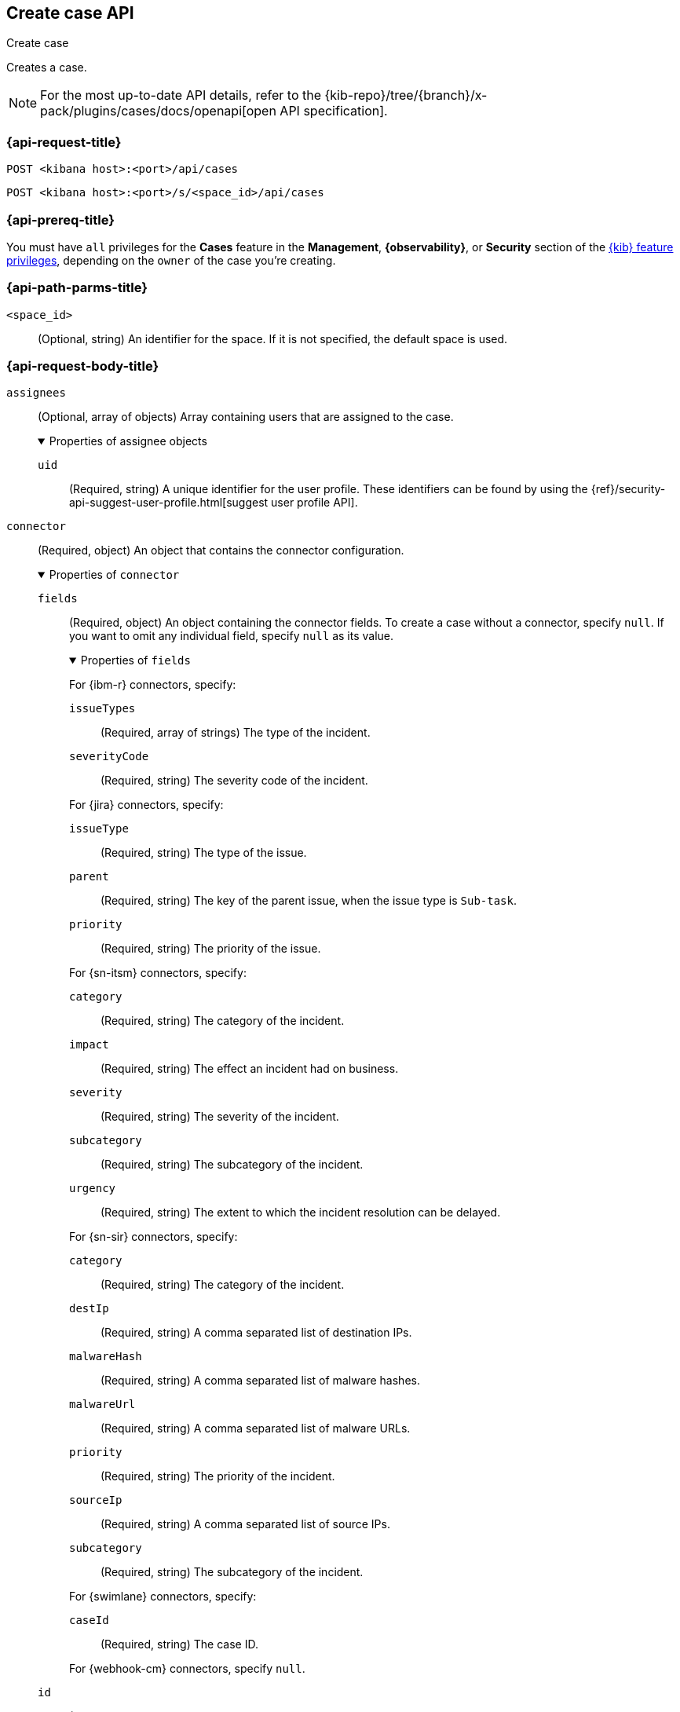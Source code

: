 [[cases-api-create]]
== Create case API
++++
<titleabbrev>Create case</titleabbrev>
++++

Creates a case.

[NOTE]
====
For the most up-to-date API details, refer to the
{kib-repo}/tree/{branch}/x-pack/plugins/cases/docs/openapi[open API specification].
====

=== {api-request-title}

`POST <kibana host>:<port>/api/cases`

`POST <kibana host>:<port>/s/<space_id>/api/cases`

=== {api-prereq-title}

You must have `all` privileges for the *Cases* feature in the *Management*,
*{observability}*, or *Security* section of the
<<kibana-feature-privileges,{kib} feature privileges>>, depending on the
`owner` of the case you're creating.

=== {api-path-parms-title}

`<space_id>`::
(Optional, string) An identifier for the space. If it is not specified, the
default space is used.

[role="child_attributes"]
=== {api-request-body-title}

`assignees`::
(Optional, array of objects) Array containing users that are assigned to the case.
+
.Properties of assignee objects
[%collapsible%open]
=====
`uid`:: 
(Required, string) A unique identifier for the user profile. These identifiers
can be found by using the
{ref}/security-api-suggest-user-profile.html[suggest user profile API].
=====

`connector`::
(Required, object) An object that contains the connector configuration.
+
.Properties of `connector`
[%collapsible%open]
====
`fields`::
(Required, object) An object containing the connector fields. To create a case
without a connector, specify `null`. If you want to omit any individual field,
specify `null` as its value.
+
.Properties of `fields`
[%collapsible%open]
=====
For {ibm-r} connectors, specify:

`issueTypes`:::
(Required, array of strings) The type of the incident.

`severityCode`:::
(Required, string) The severity code of the incident.

For {jira} connectors, specify:

`issueType`:::
(Required, string) The type of the issue.

`parent`:::
(Required, string) The key of the parent issue, when the issue type is `Sub-task`.

`priority`:::
(Required, string) The priority of the issue.

For {sn-itsm} connectors, specify:

`category`:::
(Required, string) The category of the incident.

`impact`:::
(Required, string) The effect an incident had on business.

`severity`:::
(Required, string) The severity of the incident.

`subcategory`:::
(Required, string) The subcategory of the incident.

`urgency`:::
(Required, string) The extent to which the incident resolution can be delayed.

For {sn-sir} connectors, specify:

`category`:::
(Required, string) The category of the incident.

`destIp`:::
(Required, string) A comma separated list of destination IPs.

`malwareHash`:::
(Required, string) A comma separated list of malware hashes.

`malwareUrl`:::
(Required, string) A comma separated list of malware URLs.

`priority`:::
(Required, string) The priority of the incident.

`sourceIp`:::
(Required, string) A comma separated list of source IPs.

`subcategory`:::
(Required, string) The subcategory of the incident.

For {swimlane} connectors, specify:

`caseId`:::
(Required, string) The case ID.

For {webhook-cm} connectors, specify `null`.
=====

`id`::
(Required, string) The identifier for the connector. To create a case without a
connector, use `none`. To retrieve connector IDs, use
<<cases-api-find-connectors>>.

`name`::
(Required, string) The name of the connector. To create a case without a
connector, use `none`.

`type`::
(Required, string) The type of the connector. Valid values are: `.cases-webhook`,
`.jira`, `.none`, `.resilient`,`.servicenow`, `.servicenow-sir`, and `.swimlane`.
To create a case without a connector, use `.none`.

====

`description`::
(Required, string) The description for the case.

`owner`::
(Required, string) The application that owns the case. Valid values are:
`cases`, `observability`, or `securitySolution`. This value affects
whether the case is visible in the {stack-manage-app}, {observability}, or
{security-app}.

`settings`::
(Required, object)
An object that contains the case settings.
+
.Properties of `settings`
[%collapsible%open]
====
`syncAlerts`:: 
(Required, boolean) Turns alert syncing on or off.
====

`severity`::
(Optional,string) The severity of the case. Valid values are: `critical`, `high`,
`low`, and `medium`.

`tags`::
(Required, string array) The words and phrases that help
categorize cases. It can be an empty array.

`title`::
(Required, string) A title for the case.

=== {api-response-codes-title}

`200`::
   Indicates a successful call.

=== {api-examples-title}

[source,sh]
--------------------------------------------------
POST api/cases
{
  "description": "A case description.",
  "title": "Case title 1",
  "tags": [ "tag 1" ],
  "connector": {
    "id": "131d4448-abe0-4789-939d-8ef60680b498",
    "name": "My connector",
    "type": ".jira",
    "fields": {
      "issueType": "10006",
      "priority": "High",
      "parent": null
    }
  },
  "settings": {
    "syncAlerts": true
  },
  "owner": "cases"
}
--------------------------------------------------
// KIBANA

The API returns a JSON object that includes the user who created the case and
the case identifier, version, and creation time. For example:

[source,json]
--------------------------------------------------
{
  "id": "66b9aa00-94fa-11ea-9f74-e7e108796192", <1>
  "version": "WzUzMiwxXQ==",
  "comments": [],
  "totalComment": 0,
  "totalAlerts": 0,
  "title": "Case title 1",
  "tags": [ "tag 1" ],
  "assignees": [],
  "settings": {
    "syncAlerts": true
  },
  "owner": "cases",
  "description": "A case description.",
  "duration": null,
  "severity": "low",
  "closed_at": null,
  "closed_by": null,
  "created_at": "2022-05-13T09:16:17.416Z",
  "created_by": {
    "email": null,
    "full_name": null,
    "username": "elastic"
  },
  "status": "open",
  "updated_at": null,
  "updated_by": null,
  "connector": {
    "id": "131d4448-abe0-4789-939d-8ef60680b498", <2>
    "name": "My connector",
    "type": ".jira",
    "fields": {
      "issueType": "10006",
      "parent": null,
      "priority": "High"
    }
  },
  "external_service": null <3>
}
--------------------------------------------------

<1> The case identifier is also its saved object ID (`savedObjectId`), which is
used when pushing cases to external systems.
<2> The default connector used to push cases to external services.
<3> The `external_service` object stores information about the incident after it
is pushed to an external incident management system.